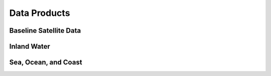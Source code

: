Data Products
=============

Baseline Satellite Data
+++++++++++++++++++++++

.. grid:: 4

   .. grid-item-card:: DEA Surface Reflectance
      :link: baseline-satellite-data/dea-surface-reflectance
      :img-top: https://www.gifpng.com/500x300


Inland Water
++++++++++++

.. grid:: 4

   .. grid-item-card:: DEA Water Observations
      :link: inland-water/dea-water-observations
      :img-top: https://www.gifpng.com/500x300

Sea, Ocean, and Coast
+++++++++++++++++++++

.. grid:: 4

   .. grid-item-card:: DEA Coastlines
      :link: sea-ocean-and-coast/dea-coastlines
      :img-top: https://www.gifpng.com/500x300
